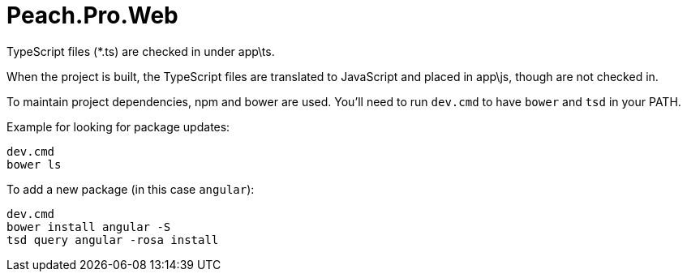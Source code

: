 # Peach.Pro.Web

TypeScript files (*.ts) are checked in under app\ts.

When the project is built, the TypeScript files are translated to JavaScript and 
placed in app\js, though are not checked in.

To maintain project dependencies, npm and bower are used. You'll need to run `dev.cmd`
to have `bower` and `tsd` in your PATH.

Example for looking for package updates:

```
dev.cmd
bower ls
```

To add a new package (in this case `angular`):

```
dev.cmd
bower install angular -S
tsd query angular -rosa install
```
